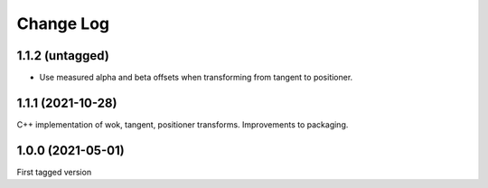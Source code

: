 .. _coordio-changelog:

==========
Change Log
==========


1.1.2 (untagged)
----------------

* Use measured alpha and beta offsets when transforming from tangent to positioner.


1.1.1 (2021-10-28)
-------------------
C++ implementation of wok, tangent, positioner transforms. Improvements to packaging.


1.0.0  (2021-05-01)
--------------------

First tagged version
